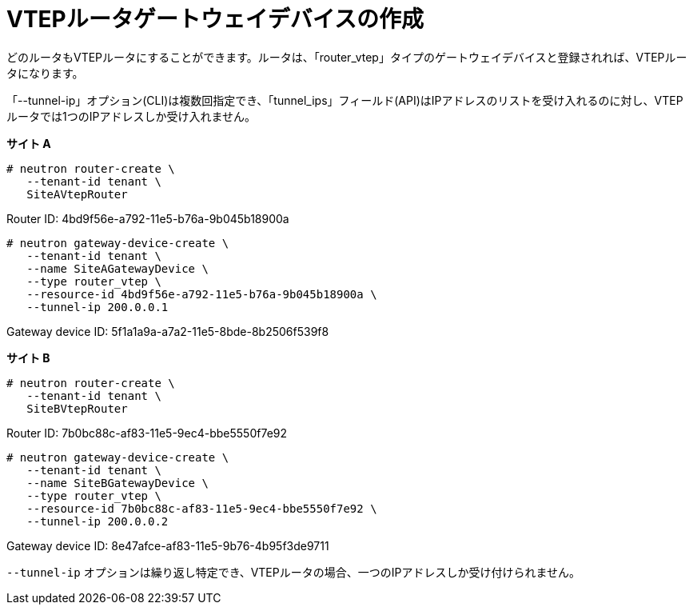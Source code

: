 [router_peering_create_gateway_device]
= VTEPルータゲートウェイデバイスの作成

どのルータもVTEPルータにすることができます。ルータは、「router_vtep」タイプのゲートウェイデバイスと登録されれば、VTEPルータになります。

「--tunnel-ip」オプション(CLI)は複数回指定でき、「tunnel_ips」フィールド(API)はIPアドレスのリストを受け入れるのに対し、VTEPルータでは1つのIPアドレスしか受け入れません。


*サイト A*

[source]
----
# neutron router-create \
   --tenant-id tenant \
   SiteAVtepRouter
----

Router ID: 4bd9f56e-a792-11e5-b76a-9b045b18900a

[literal,subs="quotes"]
----
# neutron gateway-device-create \
   --tenant-id tenant \
   --name SiteAGatewayDevice \
   --type router_vtep \
   --resource-id 4bd9f56e-a792-11e5-b76a-9b045b18900a \
   --tunnel-ip 200.0.0.1
----

Gateway device ID: 5f1a1a9a-a7a2-11e5-8bde-8b2506f539f8

*サイト B*

[source]
----
# neutron router-create \
   --tenant-id tenant \
   SiteBVtepRouter
----

Router ID: 7b0bc88c-af83-11e5-9ec4-bbe5550f7e92

[literal,subs="quotes"]
----
# neutron gateway-device-create \
   --tenant-id tenant \
   --name SiteBGatewayDevice \
   --type router_vtep \
   --resource-id 7b0bc88c-af83-11e5-9ec4-bbe5550f7e92 \
   --tunnel-ip 200.0.0.2
----

Gateway device ID: 8e47afce-af83-11e5-9b76-4b95f3de9711

`--tunnel-ip` オプションは繰り返し特定でき、VTEPルータの場合、一つのIPアドレスしか受け付けられません。